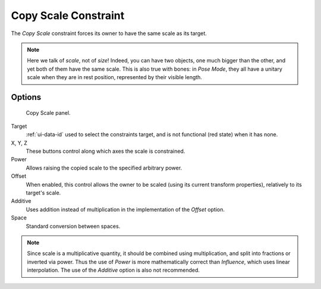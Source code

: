 .. _bpy.types.CopyScaleConstraint:

*********************
Copy Scale Constraint
*********************

The *Copy Scale* constraint forces its owner to have the same scale as its target.

.. note::

   Here we talk of *scale*, not of *size*! Indeed, you can have two objects,
   one much bigger than the other, and yet both of them have the same scale.
   This is also true with bones: in *Pose Mode*,
   they all have a unitary scale when they are in rest position,
   represented by their visible length.


Options
=======

.. figure:: /images/rigging_constraints_transform_copy-scale_panel.png

   Copy Scale panel.

Target
   :ref:`ui-data-id` used to select the constraints target,
   and is not functional (red state) when it has none.

X, Y, Z
   These buttons control along which axes the scale is constrained.

Power
   Allows raising the copied scale to the specified arbitrary power.

Offset
   When enabled, this control allows the owner to be scaled (using its current transform properties),
   relatively to its target's scale.

Additive
   Uses addition instead of multiplication in the implementation of the *Offset* option.

Space
   Standard conversion between spaces.

.. note::
   Since scale is a multiplicative quantity, it should be combined using multiplication,
   and split into fractions or inverted via power. Thus the use of *Power* is more
   mathematically correct than *Influence*, which uses linear interpolation. The
   use of the *Additive* option is also not recommended.

.. vimeo:: 171077617
